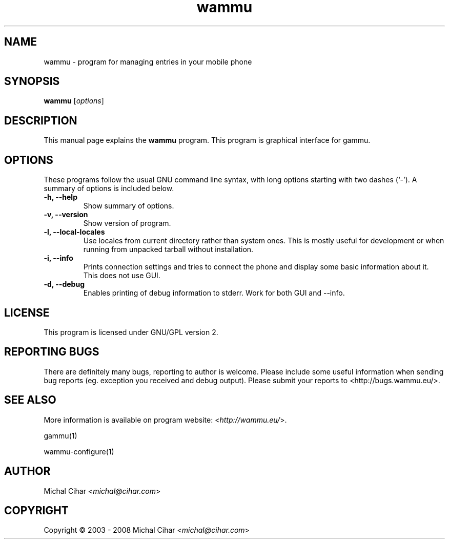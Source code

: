 .TH wammu 1 "2005-01-24" "Mobile phone manager"

.SH NAME
wammu \- program for managing entries in your mobile phone

.SH SYNOPSIS
.B wammu
.RI [ options ]
.br

.SH DESCRIPTION
This manual page explains the
.B wammu
program. This program is graphical interface for gammu.

.SH OPTIONS
These programs follow the usual GNU command line syntax, with long
options starting with two dashes (`-').
A summary of options is included below.
.TP
.B \-h, \-\-help
Show summary of options.
.TP
.B \-v, \-\-version
Show version of program.
.TP
.B \-l, \-\-local\-locales
Use locales from current directory rather than system ones. This is
mostly useful for development or when running from unpacked tarball
without installation.
.TP
.B \-i, \-\-info
Prints connection settings and tries to connect the phone and display 
some basic information about it. This does not use GUI.
.TP
.B \-d, \-\-debug
Enables printing of debug information to stderr. Work for both GUI 
and \-\-info.

.SH LICENSE
This program is licensed under GNU/GPL version 2.

.SH REPORTING BUGS
There are definitely many bugs, reporting to author is welcome. Please include
some useful information when sending bug reports (eg. exception you received
and debug output). Please submit your reports to <http://bugs.wammu.eu/>.

.SH SEE ALSO
More information is available on program website:
<\fIhttp://wammu.eu/\fR>.

gammu(1)

wammu-configure(1)

.SH AUTHOR
Michal Cihar <\fImichal@cihar.com\fR>
.SH COPYRIGHT
Copyright \(co 2003 - 2008 Michal Cihar <\fImichal@cihar.com\fR>
